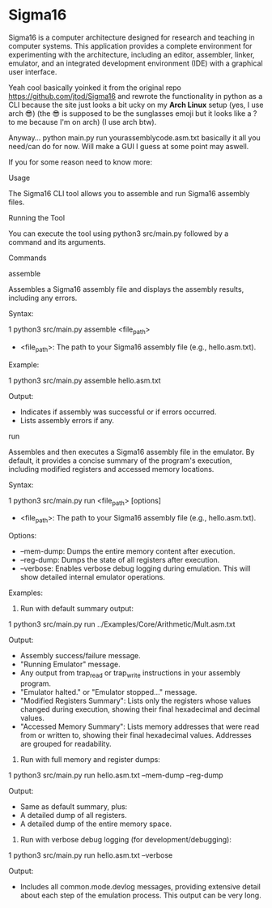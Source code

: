 * Sigma16

Sigma16 is a computer architecture designed for research and teaching
in computer systems.  This application provides a complete environment
for experimenting with the architecture, including an editor,
assembler, linker, emulator, and an integrated development environment
(IDE) with a graphical user interface.

Yeah cool basically yoinked it from the original repo https://github.com/jtod/Sigma16 and rewrote the functionality in python as a CLI because the site just looks a bit ucky on my *Arch Linux* setup (yes, I use arch 😎) (the 😎 is supposed to be the sunglasses emoji but it looks like a ? to me because I'm on arch) (I use arch btw). 

Anyway... python main.py run yourassemblycode.asm.txt basically it all you need/can do for now. Will make a GUI I guess at some point may aswell.

If you for some reason need to know more:

Usage

  The Sigma16 CLI tool allows you to assemble and run Sigma16
  assembly files.

  Running the Tool


  You can execute the tool using python3 src/main.py followed by
   a command and its arguments.

  Commands

  assemble

  Assembles a Sigma16 assembly file and displays the assembly
  results, including any errors.

  Syntax:

   1 python3 src/main.py assemble <file_path>


   * <file_path>: The path to your Sigma16 assembly file (e.g.,
     hello.asm.txt).

  Example:

   1 python3 src/main.py assemble hello.asm.txt



  Output:
   * Indicates if assembly was successful or if errors occurred.
   * Lists assembly errors if any.

  run

  Assembles and then executes a Sigma16 assembly file in the
  emulator. By default, it provides a concise summary of the
  program's execution, including modified registers and accessed
   memory locations.

  Syntax:


   1 python3 src/main.py run <file_path> [options]


   * <file_path>: The path to your Sigma16 assembly file (e.g.,
     hello.asm.txt).


  Options:
   * --mem-dump: Dumps the entire memory content after execution.
   * --reg-dump: Dumps the state of all registers after
     execution.
   * --verbose: Enables verbose debug logging during emulation.
     This will show detailed internal emulator operations.

  Examples:

   1. Run with default summary output:


   1     python3 src/main.py run
     ../Examples/Core/Arithmetic/Mult.asm.txt

      Output:
       * Assembly success/failure message.
       * "Running Emulator" message.
       * Any output from trap_read or trap_write instructions in
         your assembly program.
       * "Emulator halted." or "Emulator stopped..." message.
       * "Modified Registers Summary": Lists only the registers
         whose values changed during execution, showing their
         final hexadecimal and decimal values.
       * "Accessed Memory Summary": Lists memory addresses that
         were read from or written to, showing their final
         hexadecimal values. Addresses are grouped for
         readability.


   2. Run with full memory and register dumps:

   1     python3 src/main.py run hello.asm.txt
     --mem-dump --reg-dump

      Output:
       * Same as default summary, plus:
       * A detailed dump of all registers.
       * A detailed dump of the entire memory space.

   3. Run with verbose debug logging (for development/debugging):


   1     python3 src/main.py run hello.asm.txt --verbose

      Output:
       * Includes all common.mode.devlog messages, providing
         extensive detail about each step of the emulation
         process. This output can be very long.
